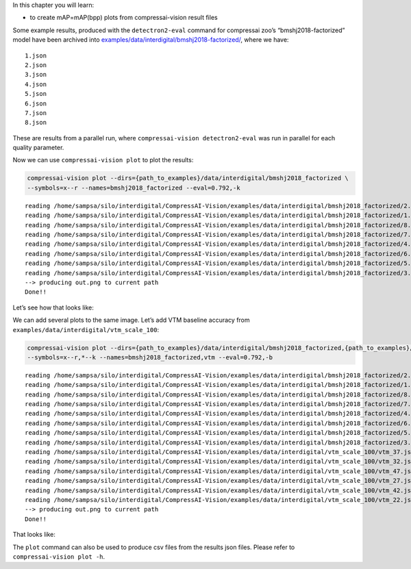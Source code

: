 In this chapter you will learn:

-  to create mAP=mAP(bpp) plots from compressai-vision result files

Some example results, produced with the ``detectron2-eval`` command for
compressai zoo’s “bmshj2018-factorized” model have been archived into
`examples/data/interdigital/bmshj2018-factorized/ <https://github.com/InterDigitalInc/CompressAI-Vision-Internal/tree/main/examples/data/interdigital/bmshj2018-factorized>`__,
where we have:

::

   1.json
   2.json
   3.json
   4.json
   5.json
   6.json
   7.json
   8.json

These are results from a parallel run, where
``compressai-vision detectron2-eval`` was run in parallel for each
quality parameter.

Now we can use ``compressai-vision plot`` to plot the results:

.. code:: ipython3

    compressai-vision plot --dirs={path_to_examples}/data/interdigital/bmshj2018_factorized \
    --symbols=x--r --names=bmshj2018_factorized --eval=0.792,-k


.. parsed-literal::

    reading /home/sampsa/silo/interdigital/CompressAI-Vision/examples/data/interdigital/bmshj2018_factorized/2.json
    reading /home/sampsa/silo/interdigital/CompressAI-Vision/examples/data/interdigital/bmshj2018_factorized/1.json
    reading /home/sampsa/silo/interdigital/CompressAI-Vision/examples/data/interdigital/bmshj2018_factorized/8.json
    reading /home/sampsa/silo/interdigital/CompressAI-Vision/examples/data/interdigital/bmshj2018_factorized/7.json
    reading /home/sampsa/silo/interdigital/CompressAI-Vision/examples/data/interdigital/bmshj2018_factorized/4.json
    reading /home/sampsa/silo/interdigital/CompressAI-Vision/examples/data/interdigital/bmshj2018_factorized/6.json
    reading /home/sampsa/silo/interdigital/CompressAI-Vision/examples/data/interdigital/bmshj2018_factorized/5.json
    reading /home/sampsa/silo/interdigital/CompressAI-Vision/examples/data/interdigital/bmshj2018_factorized/3.json
    --> producing out.png to current path
    Done!!


Let’s see how that looks like:



.. image:: cli_tutorial_5_nb_files/cli_tutorial_5_nb_4_0.png


We can add several plots to the same image. Let’s add VTM baseline
accuracy from ``examples/data/interdigital/vtm_scale_100``:

.. code:: ipython3

    compressai-vision plot --dirs={path_to_examples}/data/interdigital/bmshj2018_factorized,{path_to_examples}/data/interdigital/vtm_scale_100 \
    --symbols=x--r,*--k --names=bmshj2018_factorized,vtm --eval=0.792,-b


.. parsed-literal::

    reading /home/sampsa/silo/interdigital/CompressAI-Vision/examples/data/interdigital/bmshj2018_factorized/2.json
    reading /home/sampsa/silo/interdigital/CompressAI-Vision/examples/data/interdigital/bmshj2018_factorized/1.json
    reading /home/sampsa/silo/interdigital/CompressAI-Vision/examples/data/interdigital/bmshj2018_factorized/8.json
    reading /home/sampsa/silo/interdigital/CompressAI-Vision/examples/data/interdigital/bmshj2018_factorized/7.json
    reading /home/sampsa/silo/interdigital/CompressAI-Vision/examples/data/interdigital/bmshj2018_factorized/4.json
    reading /home/sampsa/silo/interdigital/CompressAI-Vision/examples/data/interdigital/bmshj2018_factorized/6.json
    reading /home/sampsa/silo/interdigital/CompressAI-Vision/examples/data/interdigital/bmshj2018_factorized/5.json
    reading /home/sampsa/silo/interdigital/CompressAI-Vision/examples/data/interdigital/bmshj2018_factorized/3.json
    reading /home/sampsa/silo/interdigital/CompressAI-Vision/examples/data/interdigital/vtm_scale_100/vtm_37.json
    reading /home/sampsa/silo/interdigital/CompressAI-Vision/examples/data/interdigital/vtm_scale_100/vtm_32.json
    reading /home/sampsa/silo/interdigital/CompressAI-Vision/examples/data/interdigital/vtm_scale_100/vtm_47.json
    reading /home/sampsa/silo/interdigital/CompressAI-Vision/examples/data/interdigital/vtm_scale_100/vtm_27.json
    reading /home/sampsa/silo/interdigital/CompressAI-Vision/examples/data/interdigital/vtm_scale_100/vtm_42.json
    reading /home/sampsa/silo/interdigital/CompressAI-Vision/examples/data/interdigital/vtm_scale_100/vtm_22.json
    --> producing out.png to current path
    Done!!


That looks like:



.. image:: cli_tutorial_5_nb_files/cli_tutorial_5_nb_8_0.png


The ``plot`` command can also be used to produce csv files from the
results json files. Please refer to ``compressai-vision plot -h``.

